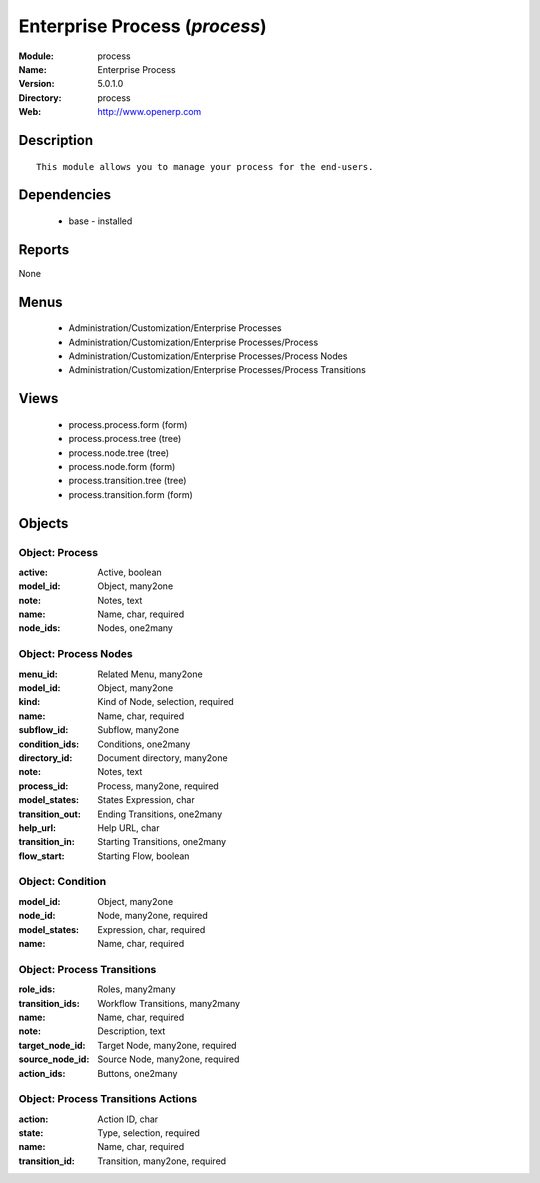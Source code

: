 
Enterprise Process (*process*)
==============================
:Module: process
:Name: Enterprise Process
:Version: 5.0.1.0
:Directory: process
:Web: http://www.openerp.com

Description
-----------

::

  This module allows you to manage your process for the end-users.

Dependencies
------------

 * base - installed

Reports
-------

None


Menus
-------

 * Administration/Customization/Enterprise Processes
 * Administration/Customization/Enterprise Processes/Process
 * Administration/Customization/Enterprise Processes/Process Nodes
 * Administration/Customization/Enterprise Processes/Process Transitions

Views
-----

 * process.process.form (form)
 * process.process.tree (tree)
 * process.node.tree (tree)
 * process.node.form (form)
 * process.transition.tree (tree)
 * process.transition.form (form)


Objects
-------

Object: Process
###############



:active: Active, boolean





:model_id: Object, many2one





:note: Notes, text





:name: Name, char, required





:node_ids: Nodes, one2many




Object: Process Nodes
#####################



:menu_id: Related Menu, many2one





:model_id: Object, many2one





:kind: Kind of Node, selection, required





:name: Name, char, required





:subflow_id: Subflow, many2one





:condition_ids: Conditions, one2many





:directory_id: Document directory, many2one





:note: Notes, text





:process_id: Process, many2one, required





:model_states: States Expression, char





:transition_out: Ending Transitions, one2many





:help_url: Help URL, char





:transition_in: Starting Transitions, one2many





:flow_start: Starting Flow, boolean




Object: Condition
#################



:model_id: Object, many2one





:node_id: Node, many2one, required





:model_states: Expression, char, required





:name: Name, char, required




Object: Process Transitions
###########################



:role_ids: Roles, many2many





:transition_ids: Workflow Transitions, many2many





:name: Name, char, required





:note: Description, text





:target_node_id: Target Node, many2one, required





:source_node_id: Source Node, many2one, required





:action_ids: Buttons, one2many




Object: Process Transitions Actions
###################################



:action: Action ID, char





:state: Type, selection, required





:name: Name, char, required





:transition_id: Transition, many2one, required


